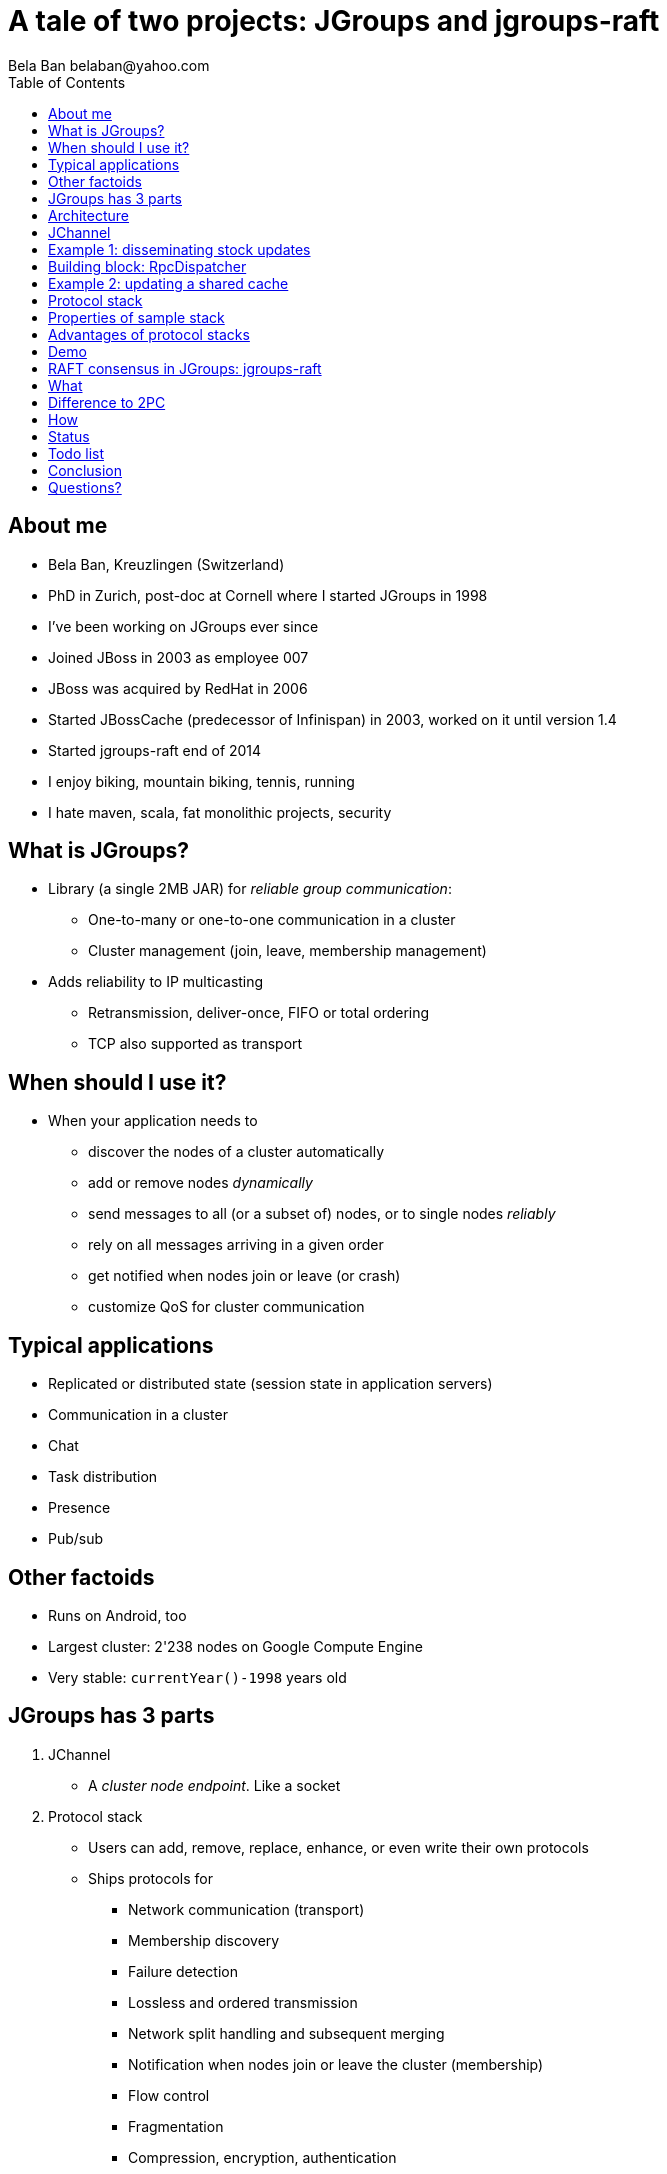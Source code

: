 

A tale of two projects: JGroups and jgroups-raft
================================================
:author: Bela Ban belaban@yahoo.com
:backend: deckjs
:deckjs_transition: fade
:navigation:
:deckjs_theme: web-2.0
:deckjs_transition: fade
:goto:
:menu:
:toc:
:status:


About me
--------
* Bela Ban, Kreuzlingen (Switzerland)
* PhD in Zurich, post-doc at Cornell where I started JGroups in 1998
* I've been working on JGroups ever since
* Joined JBoss in 2003 as employee 007
* JBoss was acquired by RedHat in 2006
* Started JBossCache (predecessor of Infinispan) in 2003, worked on it until version 1.4
* Started jgroups-raft end of 2014
* I enjoy biking, mountain biking, tennis, running
* I hate maven, scala, fat monolithic projects, security


What is JGroups?
----------------
* Library (a single 2MB JAR) for _reliable group communication_:
** One-to-many or one-to-one communication in a cluster
** Cluster management (join, leave, membership management)
* Adds reliability to IP multicasting
** Retransmission, deliver-once, FIFO or total ordering
** TCP also supported as transport



When should I use it?
---------------------
* When your application needs to
** discover the nodes of a cluster automatically
** add or remove nodes _dynamically_
** send messages to all (or a subset of) nodes, or to single nodes _reliably_
** rely on all messages arriving in a given order
** get notified when nodes join or leave (or crash)
** customize QoS for cluster communication



Typical applications
--------------------
* Replicated or distributed state (session state in application servers)
* Communication in a cluster
* Chat
* Task distribution
* Presence
* Pub/sub


Other factoids
--------------
* Runs on Android, too
* Largest cluster: 2'238 nodes on Google Compute Engine
* Very stable: `currentYear()-1998` years old




JGroups has 3 parts
-------------------
. JChannel
* A _cluster node endpoint_. Like a socket

. Protocol stack
* Users can add, remove, replace, enhance, or even write their own protocols
* Ships protocols for
** Network communication (transport)
** Membership discovery
** Failure detection
** Lossless and ordered transmission
** Network split handling and subsequent merging
** Notification when nodes join or leave the cluster (membership)
** Flow control
** Fragmentation
** Compression, encryption, authentication
* Stack can be adapted to every environment

. Building blocks
* Used over a channel
** Method invocation across a cluster
** Distributed caches, counters, locks, task execution



Architecture
------------
* Users deal mainly with the _channel_ (`JChannel`)
* The protocol stack is setup according to an XML config file
* A sent message passes the stack _top-down_
* A received message is passed up through the stack _bottom-up_

image::../images/arch.png[Architecture of JGroups,width="60%",align=left,valign=top]



JChannel
--------
* Create channel
* Join or leave a cluster
* Receive view updates
* Send / receive messages
* Close the channel



Example 1: disseminating stock updates
--------------------------------------

[source,java]
----
protected static void start(String name) throws Exception {
    JChannel ch=new JChannel("/home/bela/fast.xml").name(name);
    ch.setReceiver(new ReceiverAdapter() {
        public void viewAccepted(View view) {
            System.out.printf("-- view: %s\n", view);
        }
        public void receive(Message msg) {
            Update update=(Update)msg.getObject();
            System.out.printf("%s: %.2f\n", update.name, update.val);
        }

    });
    ch.connect("stock-ticker");
    for(;;) {
        String ticker=stocks[((int)Util.random(stocks.length - 1))];
        ch.send(null, new Update(ticker, Util.random(200)));
        Util.sleep(3000);
    }
}

protected static class Update implements Serializable {
    protected String name;
    protected double val;

    public Update(String name, double val) {this.name=name;this.val=val;}
}
----



Building block: RpcDispatcher
-----------------------------
* Building block to invoke _group methods_ (= methods in all cluster nodes)
* Blocking or non-blocking
* Filtering, response collection, timeouts
* get-all, get-first, get-n
* Handles target crashes



Example 2: updating a shared cache
----------------------------------

[source,java]
-----
public V put(K key, V value) {
    V prev_val=get(key);
    try {
        MethodCall call=new MethodCall(PUT, key, value); // calls _put()
        disp.callRemoteMethods(null, call, call_options);
    }
    catch(Exception e) {
        throw new RuntimeException("put(" + key + ", " + value + ") failed", e);
    }
    return prev_val;
}
-----

[source,java]
----
public V _put(K key, V value) {
    V retval=map.put(key, value);
    return retval;
}
----


Protocol stack
--------------
* 80+ protocols
* Default stack has 16 protocols
* Defined via XML (or programmatically):

[source,xml]
----
<config>
    <UDP mcast_port="${jgroups.udp.mcast_port:45588}" />
    <PING />
    <MERGE3 max_interval="30000"
            min_interval="10000"/>
    <FD_SOCK/>
    <FD_ALL/>
    <pbcast.NAKACK2 xmit_interval="500"/>
    <UNICAST3 xmit_interval="500"/>
    <pbcast.STABLE desired_avg_gossip="50000"
                   max_bytes="4M"/>
    <pbcast.GMS print_local_addr="true" join_timeout="2000"
                view_bundling="true"/>
    <UFC max_credits="2M" min_threshold="0.4"/>
    <MFC max_credits="2M" min_threshold="0.4"/>
    <FRAG2 frag_size="60K"  />
</config>
----


Properties of sample stack
--------------------------
* UDP: transport, sends and receives messages. Performs serialization.
* PING: initial discovery to find members
** ~15 discovery protocols, e.g. multicasting, static list, DB, lookup server, AWS, Google CE, OpenStack, Rackspace etc
* MERGE3: detects network partitions (split brain) and merges the subgroups back into one
* FD_SOCK / FD_ALL: failure detection, detects crashes and asks for removal of crashed members
* NAKACK2 / UNICAST3: reliable, lossless, exactly-once, ordered message delivery
* GMS: group membership, handles joins / leaves / crashes, notifies members
* UFC / MFC: flow control
* FRAG2: fragmentation
* More prots: encryption and authentication, compression, stats, distr locks and counters etc


Advantages of protocol stacks
-----------------------------
* Custom configuration matching requirements and (network) environment
* Remove / add protocols
* Write custom protocols (e.g. extending existing ones)
* Divide-and-conquer: each prot does one thing only, and does it well



Demo
----


RAFT consensus in JGroups: jgroups-raft
---------------------------------------
* Experiment with consensus in the face of network partitions
* CAP: pick Availability or Consistency (Partitions always need to be handled)
* AP: consistency can be _eventual_ instead of strict; temporary inconsistency is ok, system always has to be available
** Amazon (Dynamo), Infinispan with EC config
* CP: system has to be consistent at all times, but may not be available when consistency cannot be guaranteed
** jgroups-raft, Infinispan
* JGroups-internal services might benefit, too: distributed counter and locks, sequencer-based total order protocol
** These services all use a leader to acquire a lock, increment a counter or assign a global sequence number
** In a split-brain scenario, we can have multiple leaders
** A _merge_ would fix this, but the harm (inconsistency) is already done


What
----
* RAFT is a consensus based algorithm for replicated state machines [1]
** Consensus used for leader election and committing of changes
* Fixed size cluster (e.g. of 5): `{A,B,C,D,E}`
* _Leaders_ and _followers_; leaders are elected by majority votes (3) (and highest commit log)
** There's always only *a single leader* in a cluster
** All requests are handled by the leader
** Minority partitions (e.g. 2 or less) become unavailable; client requests are rejected
* Leader `A` receives a client request and appends it to its persistent log
* `A` then sends a message to followers `B`, `C`, `D` and `E` which append the change to their logs
* When A receives an ack from 2 other members (majority == 3), it _commits_ the change and applies it to its
  attached _state machine_
* `A` periodically sends its highest commit ID (also acting as a heartbeat) to all followers, who then commit as well
* When the followers update their commit index, they also apply the changes to their state machines
* Similar to `SEQUENCER` (total order), except that `SEQUENCER` can have multiple coordinators in case of network partitions


Difference to 2PC
-----------------
* In 2PC, _all_ TX participants have to ack the prepare
* In RAFT, only a majority needs to ack
** Slow members don't slow everybody else down
* Members which are completely out of sync, or new joiners without a log get sync'ed via snapshot installation
** Similar to state transfer


How
---
* Implementation of the RAFT consensus algorithm [1] in JGroups
* Separate project *jgroups_raft* [2], might get merged into JGroups at some point
* New protocols `ELECTION`, `RAFT` and `CLIENT` (client redirection to the current leader)
* `StateMachine` interface, demo implementation `ReplicatedStateMachine` and demo `ReplicatedStateMachineDemo`
* Persistent `Log` interface with impls based on MapDB (JDBM4) and LevelDB (default) (Ugo)
* Demo

Status
------
* Version 0.2 (alpha quality)
* Includes log appending, log compaction and snapshotting, dynamic cluster topology changes
* Can be used to experiment with RAFT consensus


Todo list
---------
* Use JGroups' failure detection and view installation to replace part of the current code (less code)
* Full unit test coverage



Conclusion
----------
* JGroups is a small-footprint library to write clustered applications
* Very simple API with 6 major methods
* Heavily used in the Java clustering world
* jgroups-raft is relatively new project (based on the mature JGroups project) to experiment with consensus
** See how consensus could be used in a datagrid/caching environment (Infinispan)



Questions?
----------
* JGroups: http://www.jgroups.org
* Infinispan: www.infinispan.org
* [1] RAFT: http://raftconsensus.github.io/
* [2] jgroups-raft: https://github.com/belaban/jgroups-raft
* [3] https://github.com/belaban/jgroups-raft/tree/master/doc
